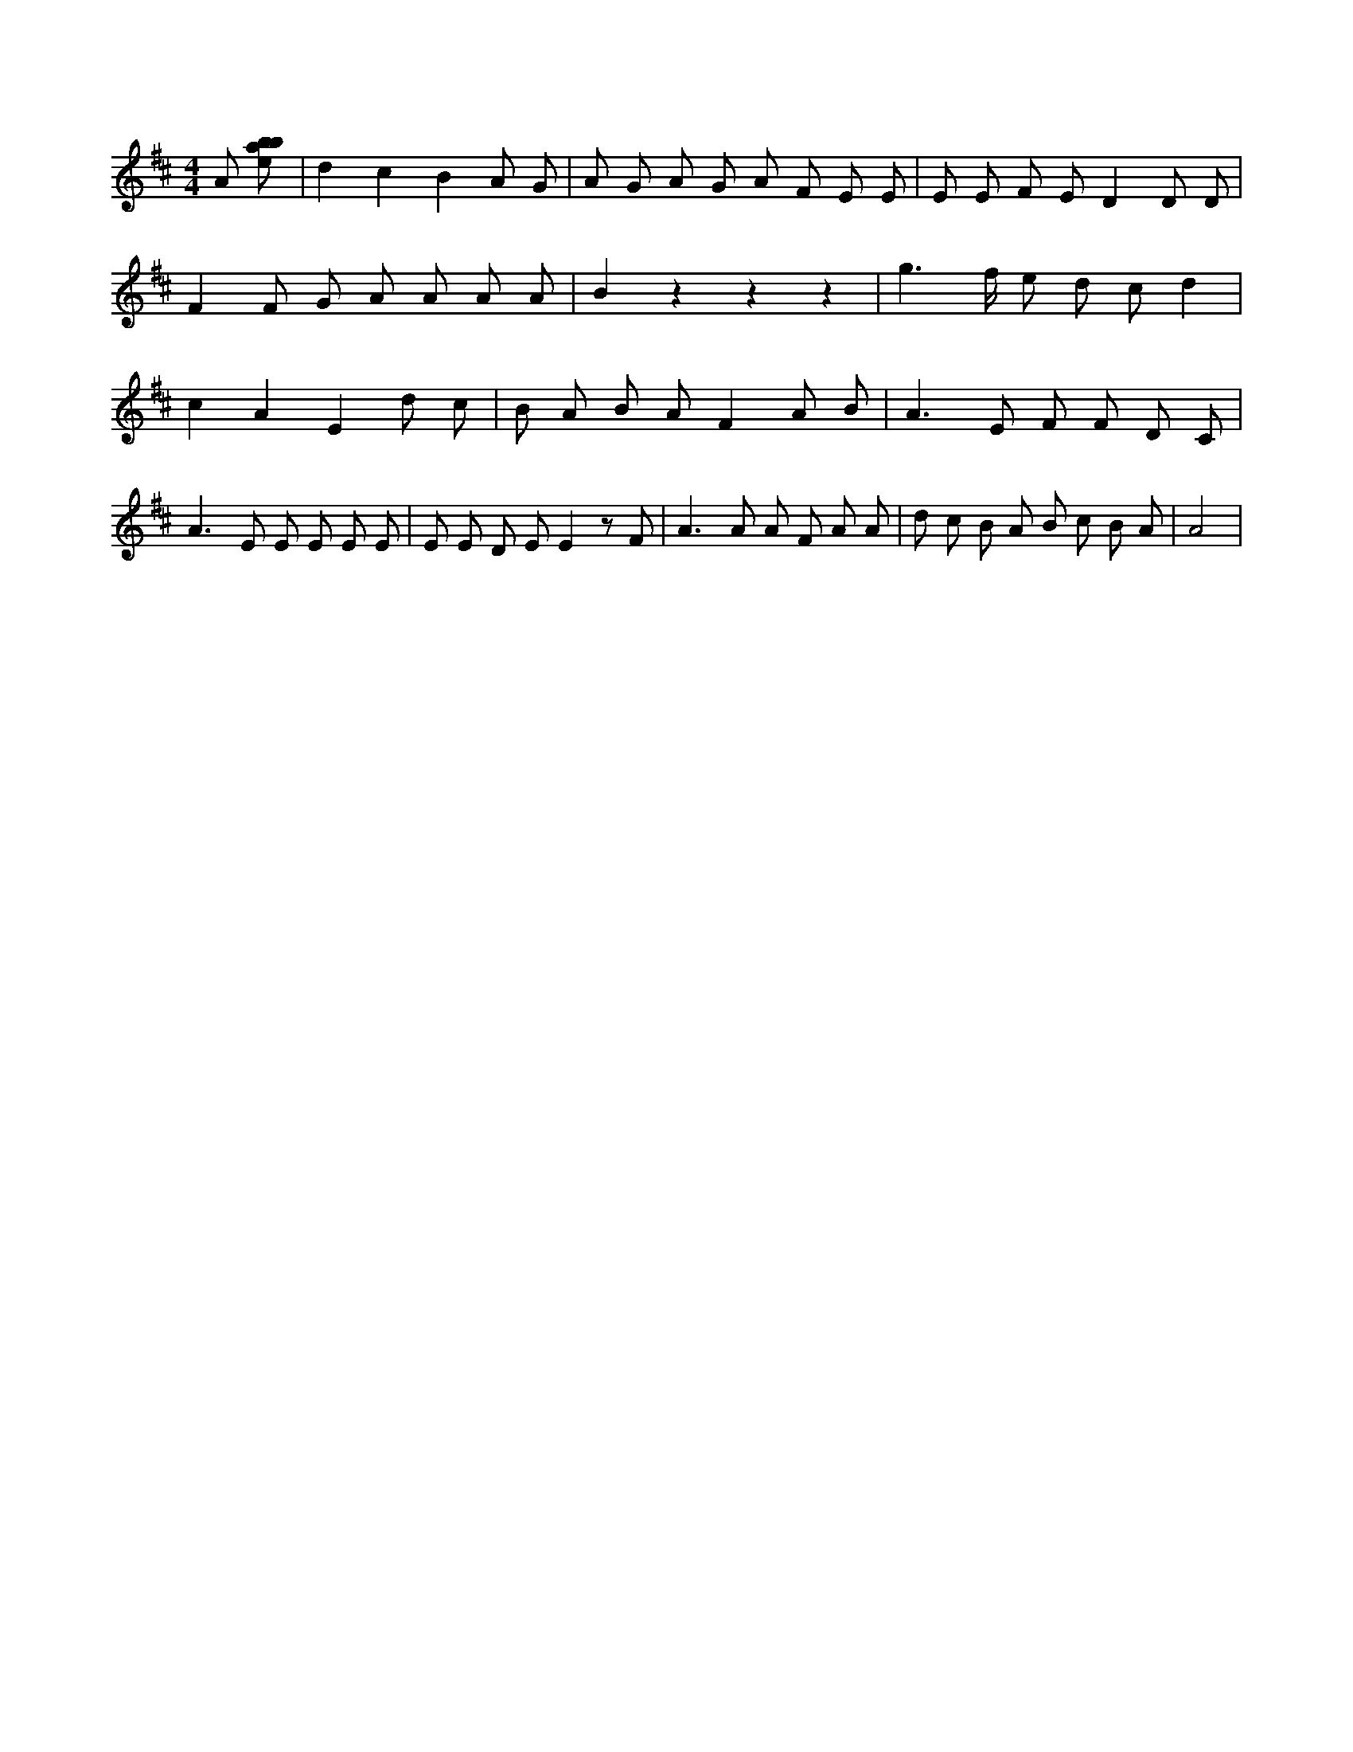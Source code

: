 X:272
L:1/8
M:4/4
K:Dclef
A [ebab] | d2 c2 B2 A G | A G A G A F E E | E E F E D2 D D | F2 F G A A A A | B2 z2 z2 z2 | g2 > f e d c d2 | c2 A2 E2 d c | B A B A F2 A B | A2 > E2 F F D C | A2 > E2 E E E E | E E D E E2 z F | A2 > A2 A F A A | d c B A B c B A | A4 |
